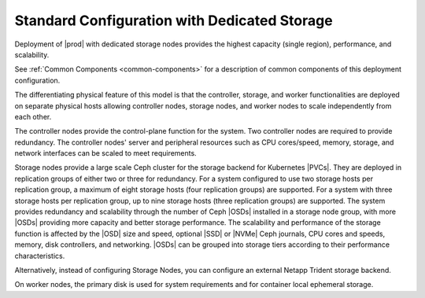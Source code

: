 
.. gzi1565204095452
.. _standard-configuration-with-dedicated-storage:

=============================================
Standard Configuration with Dedicated Storage
=============================================

Deployment of |prod| with dedicated storage nodes provides the highest capacity
\(single region\), performance, and scalability.

.. image:: /deploy_install_guides/r5_release/figures/starlingx-deployment-options-dedicated-storage.png
   :width: 800

See :ref:`Common Components <common-components>` for a description of common
components of this deployment configuration.

The differentiating physical feature of this model is that the controller,
storage, and worker functionalities are deployed on separate physical hosts
allowing controller nodes, storage nodes, and worker nodes to scale
independently from each other.

The controller nodes provide the control-plane function for the
system. Two controller nodes are required to provide redundancy. The controller
nodes' server and peripheral resources such as CPU cores/speed, memory,
storage, and network interfaces can be scaled to meet requirements.

Storage nodes provide a large scale Ceph cluster for the storage backend for
Kubernetes |PVCs|. They are deployed in replication groups of either two or
three for redundancy. For a system configured to use two storage hosts per
replication group, a maximum of eight storage hosts \(four replication groups\)
are supported. For a system with three storage hosts per replication group, up
to nine storage hosts \(three replication groups\) are supported. The system
provides redundancy and scalability through the number of Ceph |OSDs| installed
in a storage node group, with more |OSDs| providing more capacity and better
storage performance. The scalability and performance of the storage function is
affected by the |OSD| size and speed, optional |SSD| or |NVMe| Ceph journals,
CPU cores and speeds, memory, disk controllers, and networking. |OSDs| can be
grouped into storage tiers according to their performance characteristics.

Alternatively, instead of configuring Storage Nodes, you can configure an
external Netapp Trident storage backend.

.. xreflink    For more information,
    see the :ref:`|stor-doc| <storage-configuration-storage-resources>` guide.

On worker nodes, the primary disk is used for system requirements and for
container local ephemeral storage.
